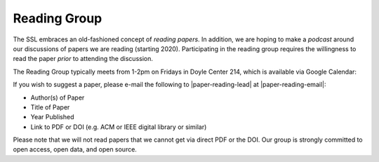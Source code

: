 Reading Group
==============

The SSL embraces an old-fashioned concept of *reading papers*. In addition, we are hoping to make a *podcast* around our discussions of papers we are reading (starting 2020). Participating in the reading group requires the willingness to read the paper *prior* to attending the discussion.

The Reading Group typically meets from 1-2pm on Fridays in Doyle Center 214, which is available via Google Calendar:

.. raw:: html

   <iframe src="https://calendar.google.com/calendar/embed?height=480&amp;wkst=1&amp;bgcolor=%23ffffff&amp;ctz=America%2FChicago&amp;src=MnE0MTA4b25mM3YzaDliNTQ1dGwxY2MxbmtAZ3JvdXAuY2FsZW5kYXIuZ29vZ2xlLmNvbQ&amp;color=%23A87070&amp;showTabs=1&amp;mode=AGENDA" style="border:solid 1px #777" width="640" height="480" frameborder="0" scrolling="no"></iframe>


If you wish to suggest a paper, please e-mail the following to |paper-reading-lead| at |paper-reading-email|:

- Author(s) of Paper
- Title of Paper
- Year Published
- Link to PDF or DOI (e.g. ACM or IEEE digital library or similar)

.. todo:: Add Google Form for suggesting readings?

Please note that we will not read papers that we cannot get via direct PDF or the DOI. Our group is strongly committed to open access, open data, and open source.

